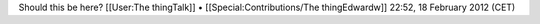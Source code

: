 Should this be here? [[User:The thingTalk]] •
[[Special:Contributions/The thingEdwardw]] 22:52, 18 February 2012 (CET)
